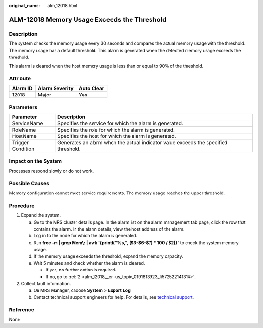 :original_name: alm_12018.html

.. _alm_12018:

ALM-12018 Memory Usage Exceeds the Threshold
============================================

Description
-----------

The system checks the memory usage every 30 seconds and compares the actual memory usage with the threshold. The memory usage has a default threshold. This alarm is generated when the detected memory usage exceeds the threshold.

This alarm is cleared when the host memory usage is less than or equal to 90% of the threshold.

Attribute
---------

======== ============== ==========
Alarm ID Alarm Severity Auto Clear
======== ============== ==========
12018    Major          Yes
======== ============== ==========

Parameters
----------

+-------------------+-------------------------------------------------------------------------------------+
| Parameter         | Description                                                                         |
+===================+=====================================================================================+
| ServiceName       | Specifies the service for which the alarm is generated.                             |
+-------------------+-------------------------------------------------------------------------------------+
| RoleName          | Specifies the role for which the alarm is generated.                                |
+-------------------+-------------------------------------------------------------------------------------+
| HostName          | Specifies the host for which the alarm is generated.                                |
+-------------------+-------------------------------------------------------------------------------------+
| Trigger Condition | Generates an alarm when the actual indicator value exceeds the specified threshold. |
+-------------------+-------------------------------------------------------------------------------------+

Impact on the System
--------------------

Processes respond slowly or do not work.

Possible Causes
---------------

Memory configuration cannot meet service requirements. The memory usage reaches the upper threshold.

Procedure
---------

#. Expand the system.

   a. Go to the MRS cluster details page. In the alarm list on the alarm management tab page, click the row that contains the alarm. In the alarm details, view the host address of the alarm.
   b. Log in to the node for which the alarm is generated.
   c. Run **free -m \| grep Mem\\: \| awk '{printf("%s,", ($3-$6-$7) \* 100 / $2)}'** to check the system memory usage.
   d. If the memory usage exceeds the threshold, expand the memory capacity.
   e. Wait 5 minutes and check whether the alarm is cleared.

      -  If yes, no further action is required.
      -  If no, go to :ref:`2 <alm_12018__en-us_topic_0191813923_li572522141314>`.

#. .. _alm_12018__en-us_topic_0191813923_li572522141314:

   Collect fault information.

   a. On MRS Manager, choose **System** > **Export Log**.
   b. Contact technical support engineers for help. For details, see `technical support <https://docs.otc.t-systems.com/en-us/public/learnmore.html>`__.

**Reference**
-------------

None
